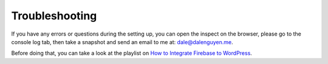 Troubleshooting
=============

If you have any errors or questions during the setting up, you can open the inspect on the browser, please go to the console log tab, then take a snapshot and send an email to me at: dale@dalenguyen.me.

Before doing that, you can take a look at the playlist on `How to Integrate Firebase to WordPress <https://www.youtube.com/playlist?list=PLchk3ZdnnL-bngknCj7dMQQ6JmAfSdxd8>`_.